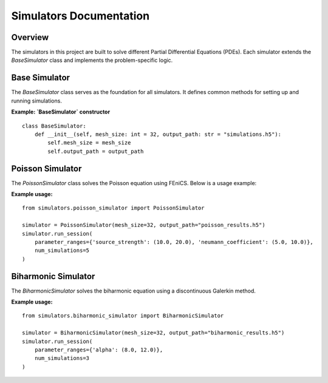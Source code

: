 Simulators Documentation
========================

Overview
--------

The simulators in this project are built to solve different Partial Differential Equations (PDEs).
Each simulator extends the `BaseSimulator` class and implements the problem-specific logic.

Base Simulator
--------------

The `BaseSimulator` class serves as the foundation for all simulators. It defines common methods
for setting up and running simulations.

**Example: `BaseSimulator` constructor**

::

    class BaseSimulator:
        def __init__(self, mesh_size: int = 32, output_path: str = "simulations.h5"):
            self.mesh_size = mesh_size
            self.output_path = output_path

Poisson Simulator
-----------------

The `PoissonSimulator` class solves the Poisson equation using FEniCS. Below is a usage example:

**Example usage:**

::

    from simulators.poisson_simulator import PoissonSimulator

    simulator = PoissonSimulator(mesh_size=32, output_path="poisson_results.h5")
    simulator.run_session(
        parameter_ranges={'source_strength': (10.0, 20.0), 'neumann_coefficient': (5.0, 10.0)},
        num_simulations=5
    )

Biharmonic Simulator
--------------------

The `BiharmonicSimulator` solves the biharmonic equation using a discontinuous Galerkin method.

**Example usage:**

::

    from simulators.biharmonic_simulator import BiharmonicSimulator

    simulator = BiharmonicSimulator(mesh_size=32, output_path="biharmonic_results.h5")
    simulator.run_session(
        parameter_ranges={'alpha': (8.0, 12.0)},
        num_simulations=3
    )
